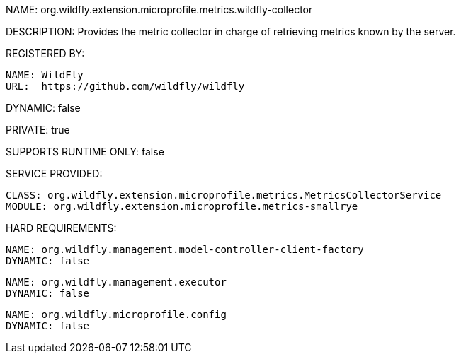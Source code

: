 NAME: org.wildfly.extension.microprofile.metrics.wildfly-collector

DESCRIPTION: Provides the metric collector in charge of retrieving metrics known by the server.

REGISTERED BY:

  NAME: WildFly
  URL:  https://github.com/wildfly/wildfly

DYNAMIC: false

PRIVATE: true

SUPPORTS RUNTIME ONLY: false

SERVICE PROVIDED:

  CLASS: org.wildfly.extension.microprofile.metrics.MetricsCollectorService
  MODULE: org.wildfly.extension.microprofile.metrics-smallrye

HARD REQUIREMENTS:

  NAME: org.wildfly.management.model-controller-client-factory
  DYNAMIC: false

  NAME: org.wildfly.management.executor
  DYNAMIC: false

  NAME: org.wildfly.microprofile.config
  DYNAMIC: false

